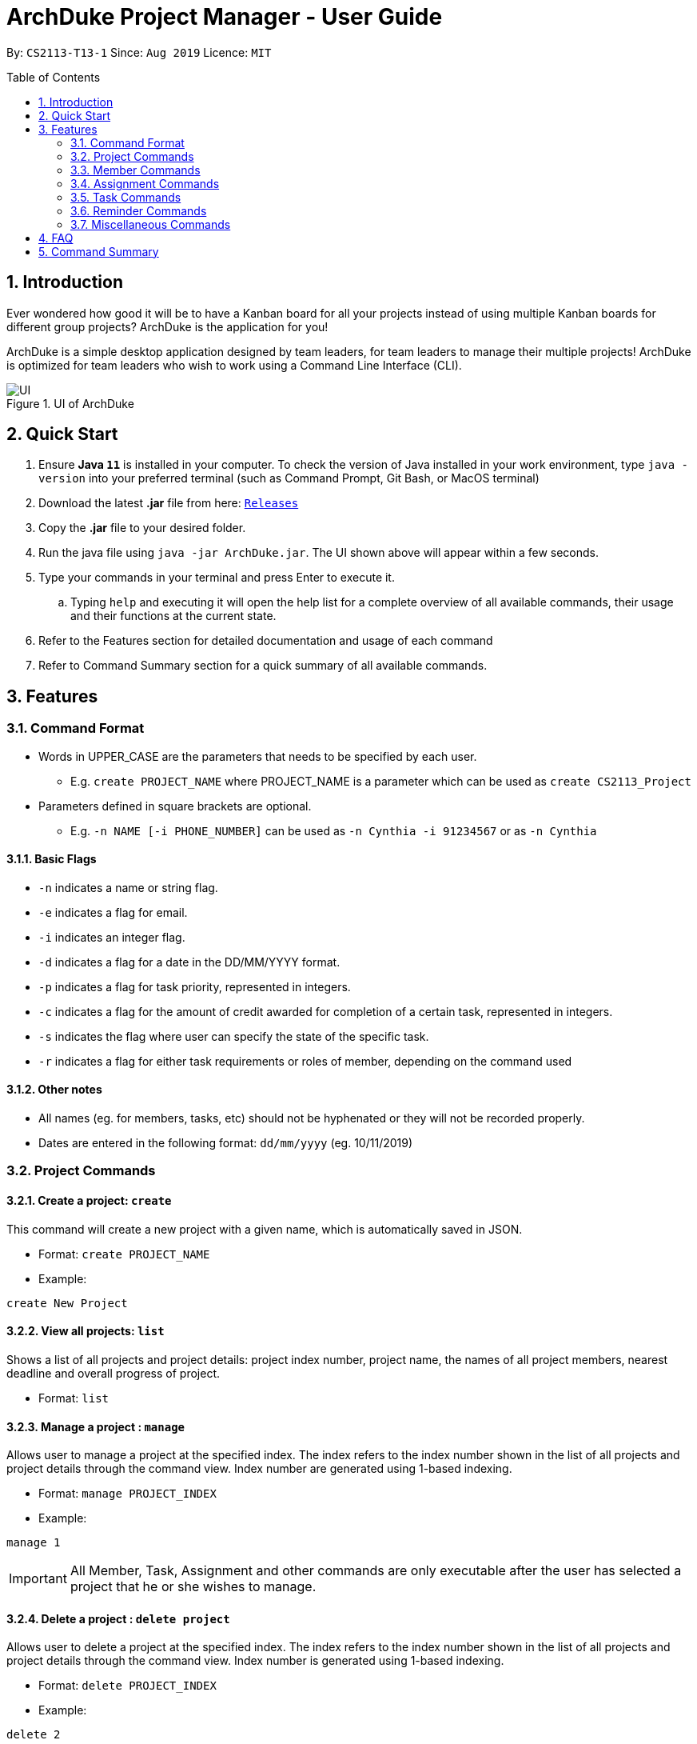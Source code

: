 = ArchDuke Project Manager - User Guide
:toc:
:toc-title: Table of Contents
:toc-placement: preamble
:sectnums:
:repoURL: https://github.com/AY1920S1-CS2113-T13-1/main

By: `CS2113-T13-1`      Since: `Aug 2019`      Licence: `MIT`

== Introduction
Ever wondered how good it will be to have a Kanban board for all your projects instead of using multiple
Kanban boards for different group projects? ArchDuke is the application for you!

ArchDuke is a simple desktop application designed by team leaders, for team leaders to manage their multiple projects!
ArchDuke is optimized for team leaders who wish to work using a Command Line Interface (CLI).

.UI of ArchDuke
image::images/UI.png[]

== Quick Start
. Ensure *Java `11`* is installed in your computer. To check the version of Java installed in your work environment,
type `java -version` into your preferred terminal (such as Command Prompt, Git Bash, or MacOS terminal)
. Download the latest *.jar* file from here: link:https://github.com/AY1920S1-CS2113-T13-1/main/releases[`Releases`]
. Copy the *.jar* file to your desired folder.
. Run the java file using `java -jar ArchDuke.jar`. The UI shown above will appear within a few seconds.
. Type your commands in your terminal and press Enter to execute it.
.. Typing `help` and executing it will open the help list for a complete overview of all available commands,
their usage and their functions at the current state.
. Refer to the Features section for detailed documentation and usage of each command
. Refer to Command Summary section for a quick summary of all available commands.

== Features

=== Command Format
- Words in UPPER_CASE are the parameters that needs to be specified by each user.
** E.g. `create PROJECT_NAME` where PROJECT_NAME is a parameter which can be used as `create CS2113_Project`
- Parameters defined in square brackets are optional.
** E.g. `-n NAME [-i PHONE_NUMBER]` can be used as `-n Cynthia -i 91234567` or as `-n Cynthia`

==== Basic Flags
- `-n` indicates a name or string flag.
- `-e` indicates a flag for email.
- `-i` indicates an integer flag.
- `-d` indicates a flag for a date in the DD/MM/YYYY format.
- `-p` indicates a flag for task priority, represented in integers.
- `-c` indicates a flag for the amount of credit awarded for completion of a certain task, represented in integers.
- `-s` indicates the flag where user can specify the state of the specific task.
- `-r` indicates a flag for either task requirements or roles of member, depending on the command used

==== Other notes
- All names (eg. for members, tasks, etc) should not be hyphenated or they will not be recorded properly.
- Dates are entered in the following format: `dd/mm/yyyy` (eg. 10/11/2019)

=== Project Commands

==== Create a project: `create`
This command will create a new project with a given name, which is automatically saved in JSON.

* Format: `create PROJECT_NAME`
* Example:

[source]
----
create New Project
----

==== View all projects: `list`
Shows a list of all projects and project details: project index number, project name, the names of all
project members, nearest deadline and overall progress of project.

* Format: `list`

==== Manage a project : `manage`
Allows user to manage a project at the specified index. The index refers to the index number shown in the list of all projects and project details through the command view. Index number are generated using 1-based indexing.

* Format: `manage PROJECT_INDEX`
* Example:

[source]
----
manage 1
----

[IMPORTANT]
All Member, Task, Assignment and other commands are only executable after the user has selected a project that he or she wishes to manage.

==== Delete a project : `delete project`
Allows user to delete a project at the specified index. The index refers to the index number shown in the list of all projects and project details through the command view. Index number is generated using 1-based indexing.

* Format: `delete PROJECT_INDEX`
* Example:

[source]
----
delete 2
----

=== Member Commands

==== Add members to specific project: `add member`
Adds members to the specific project selected using `manage`.

* Format: `add member -n NAME [-i PHONE_NUMBER] [-e EMAIL_ADDRESS] [-r ROLE]`
* Example:

[source]
----
add member -n Jerry Zhang -i 9123456 -e jerryzhang@gmail.com -r Lead
----

[NOTE]
Member details should not contain any hyphens (eg. Mary-Jane) or the details will be truncated and not recorded properly.

[NOTE]
Email must be a valid email address with the format “<String>@<String>.com”.

[NOTE]
Phone number must be an integer with no more than 8 digits.

==== View members : `view members`
Displays all members’ details like their name, phone number, email and their role in the project.

* Format: `view members`

image::images/screenshots/viewmembers.png[]

==== Edit members : `edit member`
Edits details of the members. Only fields that need editing need to be entered.

* Format: `edit member INDEX [-n NAME] [-i PHONE_NUMBER] [-e EMAIL]`
* Example:

[source]
----
edit member 2 -n Jerry Zhang -e zhangjerry@u.nus.edu
----

[NOTE]
The member index must be a positive integer.

[NOTE]
Email must be a valid email address with the format “<String>@<String>.com”.

[NOTE]
Phone number must be an integer with no more than 8 digits.

==== Delete members : `delete member`
Remove selected member(s) from a project based on their index number.
Index number is generated using 1-based indexing and can be viewed using the view members command.
Multiple index numbers may be used to delete multiple members at once.

[NOTE]
The keyword `all` may be used to delete all members in the project. Please use this command
with caution to avoid losing work.

* Format: `delete member INDEX1 [INDEX2]`
* Examples:

[source]
----
delete member 4
delete member 1 2
delete member all
----

[NOTE]
Index numbers of the remaining members may be changed after deletion.
(All member index numbers after the deleted member will be shifted up by 1.
For example, if there are 4 members in the group and member 2 is deleted, then the current members 3 and 4
will become members 2 and 3 respectively).

[NOTE]
If multiple index numbers are used, then members will be deleted in descending order of index numbers.
This is to prevent any errors caused by possible shifting of index numbers during the deletion process.

==== Give roles to specific members in a project : role
Allows a user to assign roles to specific members, where a role can be any String.
Members must be specified using the index of a specific member in a group project.

* Format: `role INDEX -n ROLE_NAME`
* Example:

[source]
----
role 2 -n Badguy
----

The role of a new member can also be changed during the addition, by using the -r flag.
* Example: `add member -n Thor -r AlienGuy`

==== Add a task to project : `add task`
Adds a task to the project.

* Format: `add task
-n TASK_NAME
-p TASK_PRIORITY
-c TASK_CREDIT
[-d TASK_DUEDATE-(dd/mm/yyyy)]
[-s STATE]
[-r TASK_REQUIREMENT1]
[-r TASK_REQUIREMENT2]`

* Example:

[source]
----
add task -n Documentation for product -p 2 -d 21/09/2019 -c 40 -r do something -r do another thing
----

[NOTE]
Task name should not contain any hyphens (eg. Task-1) or the details will be truncated and not recorded properly.

[NOTE]
Task priority is represented by an integer from 1-5 which denotes how important a task is, with a smaller number meaning higher priority.

[NOTE]
Task credit is represented by an integer from 0 to 100, which denotes the amount of credit a person would receive for completing a task (eg. a more difficult task which requires more work would receive higher credit.)

[NOTE]
Task credit is accumulated throughout the selected project

[NOTE]
Due date may or may not need to be added depending on the nature of the task.

[NOTE]
The input for date is in the dd/mm/yyyy format.  E.g. 21/09/2019

[NOTE]
Each task will be given an index number based on the amount of tasks in the list

[NOTE]
State refers to whether the task is in OPEN, TODO, DOING, DONE. If no state is specified, task created will automatically be assigned to OPEN.

[NOTE]
Any number of task requirements can be added to give specific requirements for the task so that the member will be clear of what to do

==== Edit a task : `edit task`
Edits the details of a task: task name, priority, credit and due date.
Only fields that need to be edited must be filled in. Fields that are not filled will not be changed.

[NOTE]
Task requirements cannot be edited through this command.

* Format: `edit task TASK_INDEX [-n TASK_NAME] [-p TASK_PRIORITY] [-d TASK_DUEDATE] [-c TASK_CREDIT] [-s STATE]`
* Examples:
** `edit task 12 -p 5 -c 80`
** `edit task 4 -s doing`

[source]
----
edit task 12 -p 5 -c 80
edit task 4 -s doing
----

==== Delete a task : `delete task`
Removes a task from the current selected project.
All details regarding the task will be removed. If the task is assigned to any member, the member will automatically be unassigned.
Multiple index numbers may be used in 1 command to delete more than 1 task.

[NOTE]
The keyword `all` may be used to delete all members in the project. Please use this command
with caution to avoid losing work.

* Format: `delete task INDEX1 [INDEX2]`
* Examples:

[source]
----
delete task 1
delete task 1 2 3
delete task all
----

[NOTE]
Index numbers of the remaining tasks may be changed after deletion.
(All task index numbers after the deleted member will be shifted up by 1.
For example, if there are 4 tasks in the group and task 2 is deleted, then the current tasks 3 and 4
will become tasks 2 and 3 respectively).

[NOTE]
If multiple index numbers are used, then members will be deleted in descending order of task numbers.
This is to prevent any errors caused by possible shifting of index numbers during the deletion process.

==== View tasks : `view tasks`
Shows user a list of all tasks in the current project, sorted based on certain criteria as chosen by the user.
By default, the tasks are displayed in the order that they are added to the project.
The criteria can be changed by using a different `[MODIFIER]` suffix added in the command.

* Format: `view tasks [MODIFIER]`

[width="100%",cols="25%,<75%,options="header",]
|=======================================================================
|MODIFIER | Sorting criteria
| `-name` | Sort based on task name, lexicographically.
| `-date` | Sort based on the deadline/due date of the task: from earliest to latest.
Tasks without a deadline will be classified as the latest.
| `-priority` | Sort based on task priority from highest to lowest priority (ascending).
| `-credits` | Sort based on task credit from highest to lowest credit (descending).
|`-who {name}` | Sort based on the name of member assigned to all tasks in alphabetical order.
| `-state {state}` | Sort based on task State: List from `OPEN, TODO, DOING, DONE` in a Kanban board style
|=======================================================================

* Examples
** `view tasks -name` : shows all the tasks sorted lexicographically

image::images/screenshots/viewtasks_name.png[]
** `view tasks -date` : show all the dates sorted by the due date

image::images/screenshots/viewtasks_date.png[]
** `view tasks -priority` : shows all the dates sorted by priority

image::images/screenshots/viewtasks_priority.png[]
** `view tasks -credits` : shows all the tasks sorted by credits

image::images/screenshots/viewtasks_credits.png[]
** `view tasks -who Dillen` : shows all the tasks assigned to “Dillen”

image::images/screenshots/viewtasks_who.png[]
** `view tasks -state doing` : shows all the tasks with the state “DOING”

image::images/screenshots/viewtasks_state.png[]

==== View task requirements : `view task requirements`
Shows user a list of task requirements for a specific task in the current project:

* Format: `view task requirements TASK_INDEX`
* Example:

[source]
----
view task requirements 2
----

==== Edit task requirements : `edit task requirements`
Adds or removes a list of task requirements to a specific task in the current project.
The flag `-r` indicates a task requirement that can be added to the task
The flag `-rm`  indicates the index numbers of existing requirements to be removed.

* Format: `edit task requirements TASK_INDEX [-r TASK_REQUIREMENT_TO_ADD] [-rm TASK_REQUIREMENT_INDEX_TO_REMOVE]`
* Examples:

[source]
----
edit task requirements 2 -r do something -r do another thing
edit task requirements 2 -rm 1 2 4 -r do something
----

[NOTE]
The user may input multiple requirements to be added and multiple requirements to be removed.

==== Show an agenda of tasks that are due within a time period : `agenda`
Displays the current month with any dates marked with an X if there is a task that is due then, much like a calendar.
* Format: `agenda`

image::images/screenshots/agenda.png[]

=== Assignment Commands

==== Assign/Remove tasks to/from members: `assign task`
Delegates the task to a member/several members in the group.
Assignments to the task can be added or removed simultaneously.

* Flags:
** `-i`: Task index numbers
** `-to`: Assignee index numbers
** `-rm`: Unassignee index numbers

[NOTE]
Multiple tasks may be assigned or unassigned to multiple members in 1 command.

[NOTE]
A task may be assigned to multiple members. The task credit will then be split evenly between them.

[NOTE]
The keyword `all' may be used after any of the flags to represent all task or member index numbers.
This allows the user to assign/unassign all tasks to members, or assign/unassign a task to all members.

* Format: `assign task -i TASK_INDEX1 [TASK_INDEX2] [-to MEMBER1_INDEX [MEMBER2_INDEX]] [-rm MEMBER3_INDEX [MEMBER4_INDEX]]`
* Examples:
** `assign task -i 1 -to 3 4`      | assign task 1 to members 3 and 4
** `assign task -i 1 -rm 1 2`      | unassign task 1 to members 1 and 2
** `assign task -i 1 -to 5 -rm 3`  | simultaneously assign task 1 to member 5, unassign member 3
** `assign task -i 2 3 -to 1`      | assign tasks 2 and 3 to member 1
** `assign task -i all -to 1 2`    | assign all tasks to members 1 and 2
** `assign task -i 1 -rm all`      | unassign task 1 from all members

==== View task assignments : `view assignments`
Shows user the task assignments based on certain specifications.
This allows the user to check which task is assigned to who, and vice versa.

A modifier suffix must be added behind the command to specify the format to display the task assignments.
The suffix `-m` indicates member index numbers, while `-t` indicates tasks index numbers.

====  View total credits completed by each member : view credits
Shows all members’ credits, their index number, name, and name of tasks completed.
* Format: view credits

[NOTE]
Credits are only calculated for tasks which have the “DONE” state.

[NOTE]
Credits are equally distributed amongst assigned members.

image::images/screenshots/viewcredits.png[]
=== Task Commands



[width="100%",cols="25%,<75%,options="header",]
|=======================================================================
|MODIFIER | Display
|`-m INDEX_NUMBERS` | Shows the list of tasks assigned to the specified members.
| `t INDEX_NUMBERS` | Shows the members who are assigned to the specified tasks.
|=======================================================================

[NOTE]
The keyword `all` can be used to show the assignments for all members, or all tasks. It is recommended
to use this keyword if the user would like to get an overview of all the assignments in the project.

* Format: view assignments MODIFIER
* Examples:
** `view assignments -m all`    | view tasks assigned to all members.
** `view assignments -m 1 2 3`  | view tasks assigned to members 1, 2 and 3.
** `view assignments -t all`    | view members assigned to all tasks.
** `view assignments -t 4 5 6`  | view members assigned to tasks 1, 2 and 3.

In case of confusion, the following are examples that demonstrate the difference between -m and -t,
and how they can be used to show assignments in different formats.

//insert screenshots.

=== Reminder Commands

==== Create reminder: add reminder
Adds a reminder to the project.
The due date may or may not need to be added depending on the nature of the reminder.
The input for date is in the dd/mm/yyyy format. (E.g. 21/09/2019)

* Format: `add reminder -n reminder_NAME [-d TASK_DUEDATE-(dd/mm/yyyy)] [-l REMINDER_LIST_NAME] [-r Requirements]`
* Examples:

[source]
----
add reminder -n Fix important bug -d 21/09/2019 -l Software Reminder List
add reminder -n Do activate patch -r need to check internet connection -d 10/10/2000 -l System
----

==== View reminder: `view reminders`
View all the of reminders information in the project. Information such as the state of the reminder, the category, remarks and the deadline.

Format: `view reminders [by list]`
Example: `view reminders [by list]`

.If command was `view reminders`
image::images/screenshots/view_reminders.png[]

.If command was `view reminders by list`
image::images/screenshots/view_reminders_by_list.png[]

==== Delete reminder: delete reminder
Deletes a reminder from the project. The index number is based on the list given by the view  reminder command.

* Format: `delete reminder INDEX_NUMBER`
* Example:

[source]
----
delete reminder 1
----

==== Edit reminder: edit reminder
Edit the details of the  reminder in the project: reminder name, remarks, category and due date.

Only fields that need to be edited must be filled in. Fields that are not filled will not be changed.

* Format: `edit reminder INDEX_NUMBER -n REMINDER_NAME [-d REMINDER_DUEDATE-(dd/mm/yyyy) -l REMINDER_LIST_NAME]`
* Example:

[source]
----
edit reminder 1 -n Fix important bug -d 21/09/2019
edit reminder 1 -n Apply critical patch -r need to understand some stuff -d 10/10/2000 -l Software
----

==== Mark status of the reminder: `[un]mark reminder`
Mark the status of the reminder in the project.

* Format: `mark reminder INDEX_NUMBER`
* Example:

[source]
----
mark reminder 1
unmark reminder 2
----

=== Miscellaneous Commands

==== View current details of project: `view`
View the current details about the project that is being managed.

* Format: `view`

image::images/screenshots/view.png[]

==== Edit the name of the current project : rename
Allows user to rename the project currently being managed.

* Format: `rename PROJECT_NAME`
* Example:

[source]
----
rename Avengers
----

==== Report progress : report [coming in v2.0]
Reports the progress of all projects, and the contributions of each member (the credit each member earned,
the dates of tasks completed, whether the tasks were overdue).

* Format: `report`

==== Exit managing a project: `exit`
Exits the current project being managed, allowing the user to manage other projects.

* Format: `exit`

==== Exiting the program from anywhere: `bye`
Exits the program, regardless of what the user was doing at the current point of application runtime. User will be able to exit the program even when they have selected a project, or when they have selected a task.

* Format: `bye`

==== Shows list of available commands: help
Displays a list of commands that are available for use at the current point of application

* Format: `help`


== FAQ

Q: How can I transfer data from one workstation to another?

A: The application must be installed in the other computer by downloading the same version of the .jar file used in the original work environment. You may then copy the data file from the original work environment and overwrite the empty data file in the new work environment.

== Command Summary

*Project Commands*

* Create project: `create PROJECT_NAME`
** Example: `create Infinity Gauntlet`
* View projects: `list`
* Delete project: `delete PROJECT_INDEX`
** Example: `delete 1`
* Manage project: `manage PROJECT_INDEX`
** Example: `manage 2`

. *Member Commands*
... Add members: `add member -n NAME [-i PHONE_NUMBER] [-e EMAIL] [-r ROLE]`
**** Example: `add member -n Jerry Zhang -i 9123456 -e jerryzhang@gmail.com -r Lead`
... View members: `view member`
... Edit members: `edit member INDEX [-n NAME] [-i PHONE_NUMBER] [-e EMAIL]`
**** Example: `edit member 2 -n Jerry Zhang -e zhangjerry@u.nus.edu`
... Delete members: `delete member INDEX1 [INDEX2]`
**** Example: `delete member 3 4`
... Give roles for members: `role INDEX -n ROLE_NAME`
**** Example: `role 2 -n Badguy`

. *Task Commands*
... Add task: `add task -n TASK_NAME -p TASK_PRIORITY [-d TASK_DUEDATE-(dd/mm/yyyy)] -c TASK_CREDIT [-s STATE] [-r TASK_REQUIREMENT1] [-r TASK_REQUIREMENT2]`
**** Example: `add task -n Documentation for product -p 2 -d 21/09/2019 -c 40 -r do something -r do another thing -r do another thing`
... Edit task: `edit task TASK_INDEX [-n TASK_NAME] [-p TASK_PRIORITY] [-d TASK_DUEDATE-(dd/mm/yyyy)] [-c TASK_CREDIT] [-s TASK_STATE]`
**** Example: `edit task 12 -p 5 -c 80`
... Delete tasks: `delete task INDEX`
**** Example: `delete task 3`
... View tasks: `view tasks MODIFIER`
**** Example: `view tasks -state or view task -name`
... View task requirements: `view task requirements TASK_INDEX`
**** Example: `view task requirements 2`
... Edit task requirements: `edit task requirements TASK_INDEX [-r TASK_REQUIREMENT_TO_ADD] [-rm TASK_REQUIREMENT_INDEX_TO_REMOVE]`
**** Example: `edit task requirements 2 -r do something -r do another thing`
**** Example: `edit task requirements 2 -rm 1 2 4 -r do something`
... Agenda of Tasks: `agenda`

. *Assignment Commands*
... Assign/Unassign members to tasks: `assign task -i TASK_INDEX1 [TASK_INDEX2] [-to MEMBER1_INDEX [MEMBER2_INDEX]] [-rm MEMBER3_INDEX [MEMBER4_INDEX]]`
**** Example: `assign task -i 1 -to 2 5 `
**** Example: `assign task -i 1 2 -to 5 -rm 1`
... View assignments: `view assignments MODIFIER`
**** Example: `view assignments -m all` (show all members tasks)
**** Example: `view assignments -t 3 4 5` (show members assigned to tasks 3, 4, 5)
... View total credits completed by each member: `view credits`

. *Requirement Commands*
... Create reminder: `add reminder -n reminder_NAME [-d TASK_DUEDATE-(dd/mm/yyyy) -l REMINDER_LIST_NAME]`
**** Example: `add reminder -n Fix important bug -d 21/09/2019 -l Software Reminder List`
... View reminders: `view reminder [by list]`
**** Example: `view reminder`
**** Example: `view reminder by list`
... Delete reminder: `delete reminder INDEX_NUMBER`
**** Example: `delete reminder 1`
... Edit reminder: `edit reminder INDEX_NUMBER -n REMINDER_NAME [-d REMINDER_DUEDATE-(dd/mm/yyyy) -l REMINDER_LIST_NAME]`
**** Example: `edit reminder 1 -n Fix important bug -d 21/09/2019`
... Mark reminder: `mark reminder INDEX_NUMBER`
**** Example: `mark reminder 1`
... Unmark reminder: `unmark reminder INDEX_NUMBER`
**** Example: `unmark reminder 2`

. *Miscellaneous*
... View current details of project: `view`
... Edit the name of the current project : `rename PROJECT_NAME`
**** Example: rename Avengers
... Report progress : `report` **[coming in v2.0]**
... Exit managing a project: `exit`
... Exiting the program from anywhere: `bye`
... Display help: `help`
